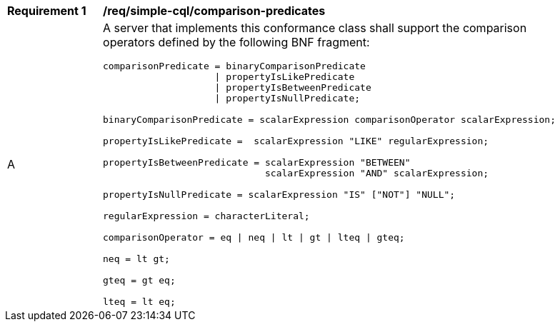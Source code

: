 [[req_simple-cql_comparison-predicates]] 
[width="90%",cols="2,6a"]
|===
^|*Requirement {counter:req-id}* |*/req/simple-cql/comparison-predicates* 
^|A |A server that implements this conformance class shall support the comparison operators defined by the following BNF fragment:

----
comparisonPredicate = binaryComparisonPredicate
                    \| propertyIsLikePredicate
                    \| propertyIsBetweenPredicate
                    \| propertyIsNullPredicate;

binaryComparisonPredicate = scalarExpression comparisonOperator scalarExpression;

propertyIsLikePredicate =  scalarExpression "LIKE" regularExpression;

propertyIsBetweenPredicate = scalarExpression "BETWEEN"
                             scalarExpression "AND" scalarExpression;

propertyIsNullPredicate = scalarExpression "IS" ["NOT"] "NULL";

regularExpression = characterLiteral;

comparisonOperator = eq \| neq \| lt \| gt \| lteq \| gteq;

neq = lt gt;

gteq = gt eq;

lteq = lt eq;
----
|===
